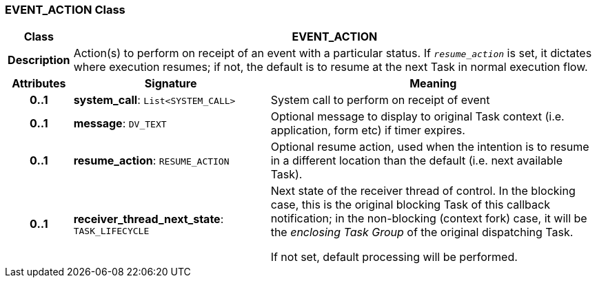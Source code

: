 === EVENT_ACTION Class

[cols="^1,3,5"]
|===
h|*Class*
2+^h|*EVENT_ACTION*

h|*Description*
2+a|Action(s) to perform on receipt of an event with a particular status. If `_resume_action_` is set, it dictates where execution resumes; if not, the default is to resume at the next Task in normal execution flow.

h|*Attributes*
^h|*Signature*
^h|*Meaning*

h|*0..1*
|*system_call*: `List<SYSTEM_CALL>`
a|System call to perform on receipt of event

h|*0..1*
|*message*: `DV_TEXT`
a|Optional message to display to original Task context (i.e. application, form etc) if timer expires.

h|*0..1*
|*resume_action*: `RESUME_ACTION`
a|Optional resume action, used when the intention is to resume in a different location than the default (i.e. next available Task).

h|*0..1*
|*receiver_thread_next_state*: `TASK_LIFECYCLE`
a|Next state of the receiver thread of control. In the blocking case, this is the original blocking Task of this callback notification; in the non-blocking (context fork) case, it will be the _enclosing Task Group_ of the original dispatching Task.

If not set, default processing will be performed.
|===
